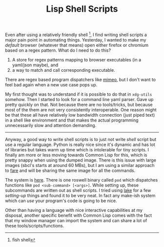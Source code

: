 #+TITLE: Lisp Shell Scripts
#+TAGS: lisp, programming

Even after using a relatively friendly shell [fn::fish shell], I find writing
shell scripts a major pain point in automating things. Yesterday, I wanted to
make my /default/ browser (whatever that means) open either firefox or chromium
based on a regex pattern. What do I need to do this?

1. A store for regex patterns mapping to browser executables (in a yaml/json
   maybe), and
2. a way to match and call corresponding executable.

#+BEGIN_aside
There are regex based program dispatchers like [[https://xyne.archlinux.ca/projects/mimeo/][mimeo]], but I don't want to feel
bad again when a new use case pops up.
#+END_aside

My first thought was to understand if it is possible to do that in ~xdg-utils~
somehow. Then I started to look for a command line yaml parser. Gave up pretty
quickly on that. Not because there are no tools/tricks, but because most of the
them are not very consistently interoperable. One reason might be that these all
have relatively low bandwidth connection (just piped text) in a shell like
environment and that makes the actual programming unnecessarily slow and
attention demanding.

-----

Anyway, a good way to write shell scripts is to just not write /shell/ script but
use a regular language. Python is really nice since it's dynamic and has lot of
libraries but takes warm up time which is intolerable for tiny scripts. I
finally am more or less moving towards Common Lisp for this, which is pretty
snappy when using the dumped image. There is this issue with large images
(sbcl's starts at around 60 MBs), but I am using a similar approach to [[https://github.com/fare/fare-scripts][fare]] and
will be sharing the same image for all the commands.

The system is [[https://github.com/lepisma/cfg/tree/master/pod][here]]. There is one roswell binary called ~pod~ which dispatches
functions like ~pod <sub-command> [<args>]~. While setting up, these subcommands
are written out as shell scripts. I tried using [[https://github.com/takagi/lake][lake]] for a few /setting-up/ things
and found it to be very neat. In fact any make-ish system which can /use/ your
program's code is going to be nice.

Other than having a language with nice interactive capabilities at my disposal,
another specific benefit with Common Lisp comes with the fact that my window
manager can import the system and can share a lot of these
tools/scripts/functions.
